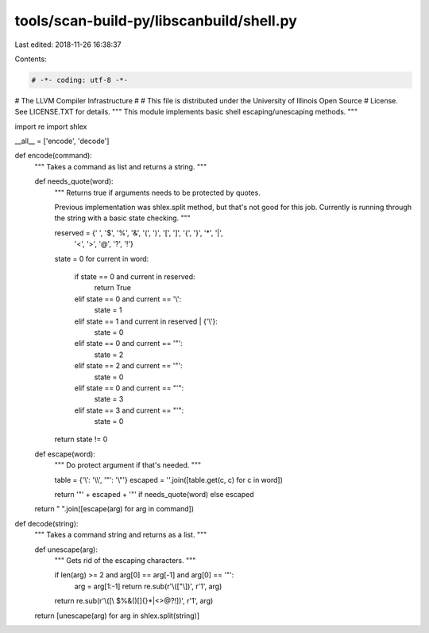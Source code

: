 tools/scan-build-py/libscanbuild/shell.py
=========================================

Last edited: 2018-11-26 16:38:37

Contents:

.. code-block:: py

    # -*- coding: utf-8 -*-
#                     The LLVM Compiler Infrastructure
#
# This file is distributed under the University of Illinois Open Source
# License. See LICENSE.TXT for details.
""" This module implements basic shell escaping/unescaping methods. """

import re
import shlex

__all__ = ['encode', 'decode']


def encode(command):
    """ Takes a command as list and returns a string. """

    def needs_quote(word):
        """ Returns true if arguments needs to be protected by quotes.

        Previous implementation was shlex.split method, but that's not good
        for this job. Currently is running through the string with a basic
        state checking. """

        reserved = {' ', '$', '%', '&', '(', ')', '[', ']', '{', '}', '*', '|',
                    '<', '>', '@', '?', '!'}
        state = 0
        for current in word:
            if state == 0 and current in reserved:
                return True
            elif state == 0 and current == '\\':
                state = 1
            elif state == 1 and current in reserved | {'\\'}:
                state = 0
            elif state == 0 and current == '"':
                state = 2
            elif state == 2 and current == '"':
                state = 0
            elif state == 0 and current == "'":
                state = 3
            elif state == 3 and current == "'":
                state = 0
        return state != 0

    def escape(word):
        """ Do protect argument if that's needed. """

        table = {'\\': '\\\\', '"': '\\"'}
        escaped = ''.join([table.get(c, c) for c in word])

        return '"' + escaped + '"' if needs_quote(word) else escaped

    return " ".join([escape(arg) for arg in command])


def decode(string):
    """ Takes a command string and returns as a list. """

    def unescape(arg):
        """ Gets rid of the escaping characters. """

        if len(arg) >= 2 and arg[0] == arg[-1] and arg[0] == '"':
            arg = arg[1:-1]
            return re.sub(r'\\(["\\])', r'\1', arg)
        return re.sub(r'\\([\\ $%&\(\)\[\]\{\}\*|<>@?!])', r'\1', arg)

    return [unescape(arg) for arg in shlex.split(string)]


